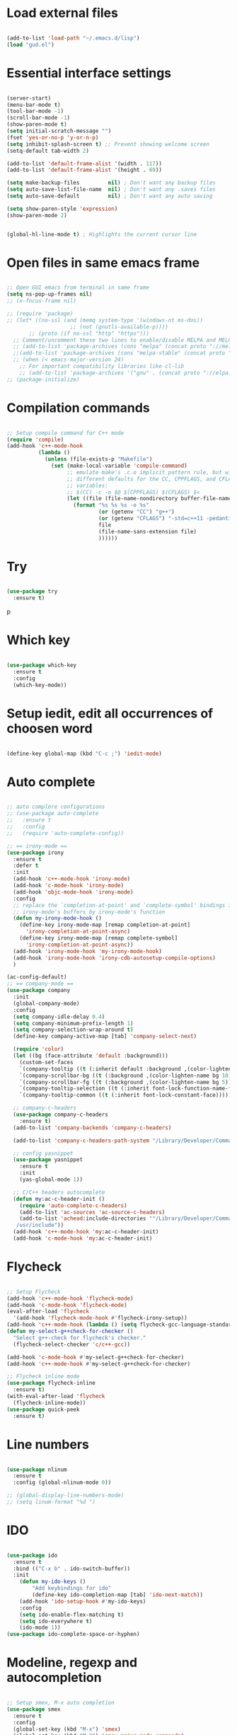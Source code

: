 #+STARTUP: overview 
#+PROPERTY: header-args :comments yes :results silent

* Load external files
#+BEGIN_SRC emacs-lisp

  (add-to-list 'load-path "~/.emacs.d/lisp")
  (load "gud.el")
#+END_SRC

* Essential interface settings
#+BEGIN_SRC emacs-lisp

  (server-start)
  (menu-bar-mode t)
  (tool-bar-mode -1)
  (scroll-bar-mode -1)
  (show-paren-mode t)
  (setq initial-scratch-message "")
  (fset 'yes-or-no-p 'y-or-n-p)
  (setq inhibit-splash-screen t) ;; Prevent showing welcome screen
  (setq-default tab-width 2)

  (add-to-list 'default-frame-alist '(width . 117))
  (add-to-list 'default-frame-alist '(height . 69))

  (setq make-backup-files         nil) ; Don't want any backup files
  (setq auto-save-list-file-name  nil) ; Don't want any .saves files
  (setq auto-save-default         nil) ; Don't want any auto saving

  (setq show-paren-style 'expression)
  (show-paren-mode 2)


  (global-hl-line-mode t) ; Highlights the current cursor line
#+END_SRC

* Open files in same emacs frame
#+BEGIN_SRC emacs-lisp

  ;; Open GUI emacs from terminal in same frame
  (setq ns-pop-up-frames nil)
  ;; (x-focus-frame nil)

  ;; (require 'package)
  ;; (let* ((no-ssl (and (memq system-type '(windows-nt ms-dos))
                      ;; (not (gnutls-available-p))))
         ;; (proto (if no-ssl "http" "https")))
    ;; Comment/uncomment these two lines to enable/disable MELPA and MELPA Stable as desired
    ;; (add-to-list 'package-archives (cons "melpa" (concat proto "://melpa.org/packages/")) t)
    ;;(add-to-list 'package-archives (cons "melpa-stable" (concat proto "://stable.melpa.org/packages/")) t)
    ;; (when (< emacs-major-version 24)
      ;; For important compatibility libraries like cl-lib
      ;; (add-to-list 'package-archives '("gnu" . (concat proto "://elpa.gnu.org/packages/")))))
  ;; (package-initialize)

#+END_SRC

* Compilation commands
#+BEGIN_SRC emacs-lisp

  ;; Setup compile command for C++ mode
  (require 'compile)
  (add-hook 'c++-mode-hook
            (lambda ()
              (unless (file-exists-p "Makefile")
                (set (make-local-variable 'compile-command)
                     ;; emulate make's .c.o implicit pattern rule, but with
                     ;; different defaults for the CC, CPPFLAGS, and CFLAGS
                     ;; variables:
                     ;; $(CC) -c -o $@ $(CPPFLAGS) $(CFLAGS) $<
                     (let ((file (file-name-nondirectory buffer-file-name)))
                       (format "%s %s %s -o %s"
                               (or (getenv "CC") "g++")
                               (or (getenv "CFLAGS") "-std=c++11 -pedantic -Wall -g")
                               file
                               (file-name-sans-extension file)
                               ))))))
#+END_SRC

* Try
#+BEGIN_SRC emacs-lisp

  (use-package try
    :ensure t)
#+END_SRC
p
* Which key
#+BEGIN_SRC emacs-lisp

  (use-package which-key
    :ensure t 
    :config
    (which-key-mode))
#+END_SRC

* Setup iedit, edit all occurrences of choosen word
#+BEGIN_SRC emacs-lisp

  (define-key global-map (kbd "C-c ;") 'iedit-mode)
#+END_SRC

* Auto complete
#+BEGIN_SRC emacs-lisp

  ;; auto complere configurations
  ;; (use-package auto-complete
  ;;   :ensure t
  ;;   :config
  ;;   (require 'auto-complete-config))

  ;; == irony-mode ==
  (use-package irony
    :ensure t
    :defer t
    :init
    (add-hook 'c++-mode-hook 'irony-mode)
    (add-hook 'c-mode-hook 'irony-mode)
    (add-hook 'objc-mode-hook 'irony-mode)
    :config
    ;; replace the `completion-at-point' and `complete-symbol' bindings in
    ;; irony-mode's buffers by irony-mode's function
    (defun my-irony-mode-hook ()
      (define-key irony-mode-map [remap completion-at-point]
        'irony-completion-at-point-async)
      (define-key irony-mode-map [remap complete-symbol]
        'irony-completion-at-point-async))
    (add-hook 'irony-mode-hook 'my-irony-mode-hook)
    (add-hook 'irony-mode-hook 'irony-cdb-autosetup-compile-options)
    )

  (ac-config-default)
  ;; == company-mode ==
  (use-package company
    :init
    (global-company-mode)
    :config
    (setq company-idle-delay 0.4)
    (setq company-minimum-prefix-length 1)
    (setq company-selection-wrap-around t)
    (define-key company-active-map [tab] 'company-select-next)

    (require 'color)
    (let ((bg (face-attribute 'default :background)))
      (custom-set-faces
      `(company-tooltip ((t (:inherit default :background ,(color-lighten-name bg 2)))))
      `(company-scrollbar-bg ((t (:background ,(color-lighten-name bg 10)))))
      `(company-scrollbar-fg ((t (:background ,(color-lighten-name bg 5)))))
      `(company-tooltip-selection ((t (:inherit font-lock-function-name-face))))
      `(company-tooltip-common ((t (:inherit font-lock-constant-face)))))))

    ;; company-c-headers
    (use-package company-c-headers
      :ensure t)
    (add-to-list 'company-backends 'company-c-headers)

    (add-to-list 'company-c-headers-path-system "/Library/Developer/CommandLineTools/usr/include/c++/v1/")
    
    ;; config yasnippet
    (use-package yasnippet
      :ensure t
      :init
      (yas-global-mode 1))

    ;; C/C++ headers autocomplete
    (defun my:ac-c-header-init ()
      (require 'auto-complete-c-headers)
      (add-to-list 'ac-sources 'ac-source-c-headers)
      (add-to-list 'achead:include-directories '"/Library/Developer/CommandLineTools/usr/include
     /usr/include"))
    (add-hook 'c++-mode-hook 'my:ac-c-header-init)
    (add-hook 'c-mode-hook 'my:ac-c-header-init)
#+END_SRC

* Flycheck
#+BEGIN_SRC emacs-lisp

  ;; Setup Flycheck
  (add-hook 'c++-mode-hook 'flycheck-mode)
  (add-hook 'c-mode-hook 'flycheck-mode)
  (eval-after-load 'flycheck
    '(add-hook 'flycheck-mode-hook #'flycheck-irony-setup))
  (add-hook 'c++-mode-hook (lambda () (setq flycheck-gcc-language-standard "c++11")))
  (defun my-select-g++check-for-checker ()
    "Select g++-check for flycheck's checker."
    (flycheck-select-checker 'c/c++-gcc))

  (add-hook 'c-mode-hook #'my-select-g++check-for-checker)
  (add-hook 'c++-mode-hook #'my-select-g++check-for-checker)

  ;; Flycheck inline mode
  (use-package flycheck-inline
    :ensure t)
  (with-eval-after-load 'flycheck
    (flycheck-inline-mode))
  (use-package quick-peek
    :ensure t)
#+END_SRC

* Line numbers
#+BEGIN_SRC emacs-lisp

  (use-package nlinum
    :ensure t
    :config (global-nlinum-mode 0))

  ;; (global-display-line-numbers-mode)
  ;; (setq linum-format "%d ")
#+END_SRC

* IDO
#+BEGIN_SRC emacs-lisp

  (use-package ido
    :ensure t
    :bind (("C-x b" . ido-switch-buffer))
    :init
      (defun my-ido-keys ()
          "Add keybindings for ido"
          (define-key ido-completion-map [tab] 'ido-next-match))
      (add-hook 'ido-setup-hook #'my-ido-keys)
      :config
      (setq ido-enable-flex-matching t)
      (setq ido-everywhere t)
      (ido-mode 1))
  (use-package ido-complete-space-or-hyphen)
#+END_SRC

* Modeline, regexp and autocompletion
#+BEGIN_SRC emacs-lisp

  ;; Setup smex, M-x auto completion
  (use-package smex
    :ensure t
    :config
    (global-set-key (kbd "M-x") 'smex)
    (global-set-key (kbd "M-X") 'smex-major-mode-commands)
    (global-set-key (kbd "C-c C-c M-x") 'execute-extended-command))

  (use-package visual-regexp
    :ensure t)
  (use-package visual-regexp-steroids
    :ensure t
    :config
    (define-key global-map (kbd "C-c r") 'vr/replace)
    (define-key global-map (kbd "C-c q") 'vr/query-replace)
    ;; if you use multiple-cursors, this is for you:
    (define-key global-map (kbd "C-c m") 'vr/mc-mark)
    ;; to use visual-regexp-steroids's isearch instead of the built-in regexp isearch, also include the following lines:
    ;; (define-key global-map (kbd "C-r") 'vr/isearch-backward) ;; C-M-r
    ;; (define-key global-map (kbd "C-s") 'vr/isearch-forward)) ;; C-M-s
    )

  ;; Replace modeline
  (use-package spaceline-config
    :ensure spaceline
    :pin melpa-stable
    :config
    (spaceline-emacs-theme))
#+END_SRC

* Swiper / Ivy / Counsel
#+BEGIN_SRC emacs-lisp
  (use-package ivy
    :ensure t
    :diminish (ivy-mode)
    :config
      (ivy-mode -1)
      (setq ivy-use-virtual-buffers t)
      (setq ivy-count-format "%d/%d ")
      (setq ivy-display-style 'fancy))
  
  (use-package counsel
    :ensure t
    :bind
      (("M-y" . counsel-yank-pop)
      :map ivy-minibuffer-map
        ("M-y" . ivy-next-line)))

  (use-package swiper
    :ensure t
    :bind (
      ("C-s" . swiper)
      ("C-r" . swiper))
      ;; ("C-c C-r" . ivy-resume)
      ;; ("M-x" . counsel-M-x)
      ;; ("C-x C-f" . counsel-find-file))
    :config
      (progn
        (ivy-mode -1)
        (setq ivy-use-virtual-buffers t)
        (setq ivy-display-style 'fancy)
        (define-key read-expression-map (kbd "C-r") 'counsel-expression-history)))

#+END_SRC

* Side bar
#+BEGIN_SRC emacs-lisp

  ;; ==== Side bar file managers ==== ;;
  ;; Add file tree
  (use-package neotree
    :ensure t
    :config
    (global-set-key (kbd "C-;") 'neotree-toggle))
  ;; File tree icons style
  (setq neo-theme (if (display-graphic-p) 'icons 'arrow))

  ;; http://www.emacswiki.org/emacs/SrSpeedbar
  ;; (require 'sr-speedbar)
  ;; (global-set-key (kbd "<f12>") 'sr-speedbar-toggle)
  ;; (setq speedbar-show-unknown-files t) ; show all files
  ;; (setq speedbar-use-images nil) ; use text for buttons
  ;; (setq sr-speedbar-right-side nil) ; put on left side
  ;; ==== Side bar file managers ==== ;;
#+END_SRC

* Buffer Selection
#+BEGIN_SRC emacs-lisp

  ;; (require 'bs)
  ;; (setq bs-configurations
  ;; '(("files" "^\\*scratch\\*" nil nil bs-visits-non-file bs-sort-buffer-interns-are-last)))
  ;; (global-set-key (kbd "<f2>") 'bs-show))
  (use-package bs
    :ensure t
    :bind ("<f2>" . bs-show)
    :config
    (setq bs-configurations
          '(("files" "^\\*scratch\\*" nil nil bs-visits-non-file bs-sort-buffer-interns-are-last))))
#+END_SRC

* Buffer resize
#+BEGIN_SRC emacs-lisp
  
  (defun halve-other-window-height ()
    "Expand current window to use quarter of the other window's lines."
    (interactive)
    (enlarge-window (/ (window-height (next-window)) 4)))

  (global-set-key (kbd "C-c v") 'halve-other-window-height)
#+END_SRC

* Ruby packages

#+BEGIN_SRC emacs-lisp

  ;; (use-package rvm
    ;; :config (rvm-use-default))

  (use-package bundler
    :ensure t)
#+END_SRC

* Elixir packages
#+BEGIN_SRC emacs-lisp

  (use-package elixir-mode
     :ensure t)
     
  (use-package alchemist
     :ensure t)
     
#+END_SRC
* Keybindings remap
#+BEGIN_SRC emacs-lisp

  (setq mac-command-modifier 'meta)
  (global-set-key (kbd "M-o") 'other-window)
  (global-set-key [remap dabbrev-expand] 'hippie-expand)
#+END_SRC

* Tramp for remote file editing
#+BEGIN_SRC emacs-lisp

  ;; M-x commads
  (defun sudo ()
    "Use TRAMP to `sudo' the current buffer"
    (interactive)
    (when buffer-file-name
      (find-alternate-file
       (concat "/sudo:root@localhost:"
               buffer-file-name))))

#+END_SRC
* Org mode
** org init config
#+BEGIN_SRC emacs-lisp
  (local-set-key "\M-\C-g" 'org-plot/gnuplot)

  (use-package org 
    :ensure t
    :pin org)

  (use-package org-bullets
    :ensure t
    :config
    (add-hook 'org-mode-hook (lambda () (org-bullets-mode 1))))

  (custom-set-variables
   '(org-directory "~/Sync/orgfiles")
   '(org-default-notes-file (concat org-directory "/notes.org"))
   '(org-export-html-postamble nil)
   '(org-hide-leading-stars t)
   '(org-startup-folded (quote overview))
   '(org-startup-indented t)
   )

  (defadvice org-capture-finalize 
      (after delete-capture-frame activate)  
    "Advise capture-finalize to close the frame"  
    (if (equal "capture" (frame-parameter nil 'name))  
        (delete-frame)))

  (defadvice org-capture-destroy 
      (after delete-capture-frame activate)  
    "Advise capture-destroy to close the frame"  
    (if (equal "capture" (frame-parameter nil 'name))  
        (delete-frame)))  

  (use-package noflet
    :ensure t )
  (defun make-capture-frame ()
    "Create a new frame and run org-capture."
    (interactive)
    (make-frame '((name . "capture")))
    (select-frame-by-name "capture")
    (delete-other-windows)
    (noflet ((switch-to-buffer-other-window (buf) (switch-to-buffer buf)))
     (org-capture)))

                                          ; (require 'ox-beamer)
                                          ; for inserting inactive dates
  (define-key org-mode-map (kbd "C-c >") (lambda () (interactive (org-time-stamp-inactive))))

  (use-package htmlize :ensure t)

  (setq org-ditaa-jar-path "/usr/share/ditaa/ditaa.jar")
  #+END_SRC
** org code execution config
#+BEGIN_SRC emacs-lisp
  (org-babel-do-load-languages
  'org-babel-load-languages '((C . t)))

  (org-babel-do-load-languages
  'org-babel-load-languages '((ruby . t)))

  (org-babel-do-load-languages
  'org-babel-load-languages '((gnuplot . t)))
#+END_SRC
* iBuffer
#+BEGIN_SRC emacs-lisp
  (global-set-key (kbd "C-x C-b") 'ibuffer)
  (setq ibuffer-saved-filter-groups
        (quote (("default"
                 ("dired" (mode . dired-mode))
                 ("org" (name . "^.*org$"))
                 ("magit" (mode . magit-mode))
                 ("IRC" (or (mode . circe-channel-mode) (mode . circe-server-mode)))
                 ("web" (or (mode . web-mode) (mode . js2-mode)))
                 ("shell" (or (mode . eshell-mode) (mode . shell-mode)))
                 ("mu4e" (or

                          (mode . mu4e-compose-mode)
                          (name . "\*mu4e\*")
                          ))
                 ("programming" (or
                                 (mode . clojure-mode)
                                 (mode . clojurescript-mode)
                                 (mode . python-mode)
                                 (mode . c++-mode)))
                 ("emacs" (or
                           (name . "^\\*scratch\\*$")
                           (name . "^\\*Messages\\*$")))
                 ))))
  (add-hook 'ibuffer-mode-hook
            (lambda ()
              (ibuffer-auto-mode 1)
              (ibuffer-switch-to-saved-filter-groups "default")))

  ;; don't show these
                                          ;(add-to-list 'ibuffer-never-show-predicates "zowie")
  ;; Don't show filter groups if there are no buffers in that group
  (setq ibuffer-show-empty-filter-groups nil)

  ;; Don't ask for confirmation to delete marked buffers
  (setq ibuffer-expert t)

#+END_SRC
* Ace windows for easy window switching
  #+BEGIN_SRC emacs-lisp

    (use-package ace-window
    :ensure t
    :init
    (progn
    (setq aw-scope 'frame)
    (global-set-key (kbd "C-x O") 'other-frame)
      (global-set-key [remap other-window] 'ace-window)
      (custom-set-faces
       '(aw-leading-char-face
         ((t (:inherit ace-jump-face-foreground :height 4.0))))) 
      ))
  #+END_SRC
* Magit
#+BEGIN_SRC emacs-lisp
  (use-package magit
    :ensure t
    :init
    (progn
      (bind-key "C-x g" 'magit-status)
      ))

  (use-package git-gutter
    :ensure t
    :init
    (global-git-gutter-mode +1))

  (use-package git-timemachine
    :ensure t)

#+END_SRC

